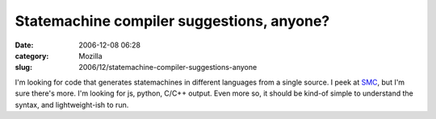 Statemachine compiler suggestions, anyone?
##########################################
:date: 2006-12-08 06:28
:category: Mozilla
:slug: 2006/12/statemachine-compiler-suggestions-anyone

I'm looking for code that generates statemachines in different languages from a single source. I peek at `SMC <http://smc.sourceforge.net/>`__, but I'm sure there's more. I'm looking for js, python, C/C++ output. Even more so, it should be kind-of simple to understand the syntax, and lightweight-ish to run.
